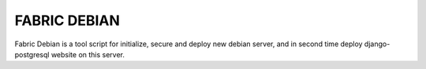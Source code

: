 FABRIC DEBIAN
=============

Fabric Debian is a tool script for initialize, secure and deploy new debian server, 
and in second time deploy django-postgresql website on this server.

